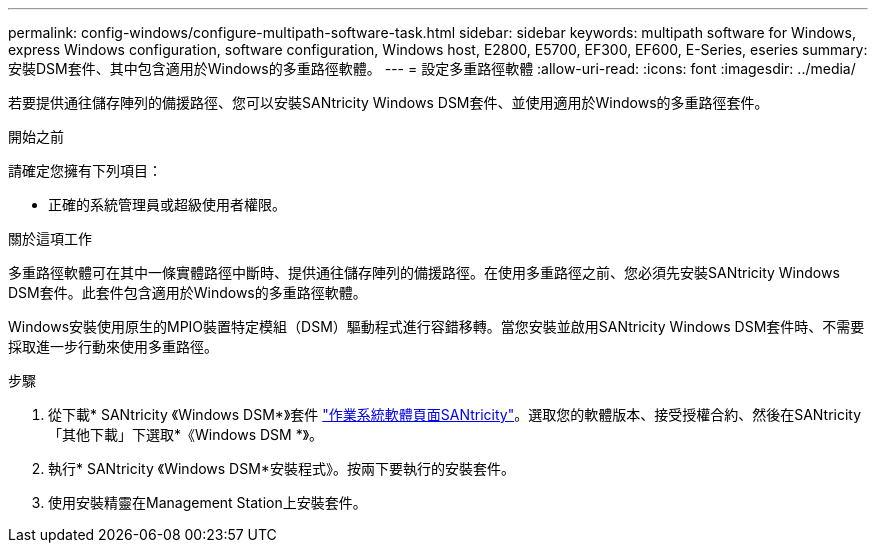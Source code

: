 ---
permalink: config-windows/configure-multipath-software-task.html 
sidebar: sidebar 
keywords: multipath software for Windows, express Windows configuration, software configuration, Windows host, E2800, E5700, EF300, EF600, E-Series, eseries 
summary: 安裝DSM套件、其中包含適用於Windows的多重路徑軟體。 
---
= 設定多重路徑軟體
:allow-uri-read: 
:icons: font
:imagesdir: ../media/


[role="lead"]
若要提供通往儲存陣列的備援路徑、您可以安裝SANtricity Windows DSM套件、並使用適用於Windows的多重路徑套件。

.開始之前
請確定您擁有下列項目：

* 正確的系統管理員或超級使用者權限。


.關於這項工作
多重路徑軟體可在其中一條實體路徑中斷時、提供通往儲存陣列的備援路徑。在使用多重路徑之前、您必須先安裝SANtricity Windows DSM套件。此套件包含適用於Windows的多重路徑軟體。

Windows安裝使用原生的MPIO裝置特定模組（DSM）驅動程式進行容錯移轉。當您安裝並啟用SANtricity Windows DSM套件時、不需要採取進一步行動來使用多重路徑。

.步驟
. 從下載* SANtricity 《Windows DSM*》套件 https://mysupport.netapp.com/site/products/all/details/eseries-santricityos/downloads-tab["作業系統軟體頁面SANtricity"^]。選取您的軟體版本、接受授權合約、然後在SANtricity 「其他下載」下選取*《Windows DSM *》。
. 執行* SANtricity 《Windows DSM*安裝程式》。按兩下要執行的安裝套件。
. 使用安裝精靈在Management Station上安裝套件。

